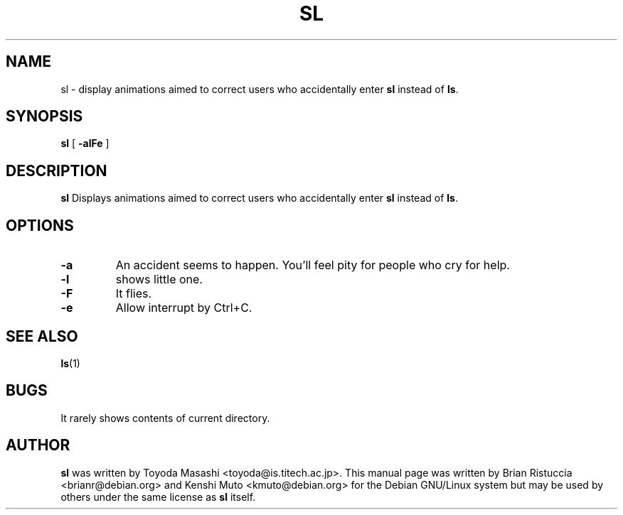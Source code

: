 .TH SL 6 "Jan 18, 2001"
.UC 5
.SH NAME
sl \- display animations aimed to correct users who accidentally enter
.B sl
instead of 
.BR ls .
.SH SYNOPSIS
.B sl
[
.B \-alFe
]
.SH DESCRIPTION
.B sl 
Displays animations aimed to correct users who accidentally enter 
.B sl 
instead of 
.BR ls . 
.SH OPTIONS
.TP
.B \-a
An accident seems to happen. You'll feel pity for people who cry for help.
.TP
.B \-l
shows little one.
.TP
.B \-F
It flies.
.TP
.B \-e
Allow interrupt by Ctrl+C.
.PP
.SH "SEE ALSO"
.BR ls (1)
.SH BUGS
It rarely shows contents of current directory.
.SH AUTHOR
.B sl
was written by Toyoda Masashi <toyoda@is.titech.ac.jp>. This manual page was
written by Brian Ristuccia
<brianr@debian.org> and Kenshi Muto <kmuto@debian.org> for the Debian GNU/Linux system but may be used by
others under the same license as 
.B sl 
itself.
